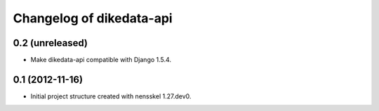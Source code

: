 Changelog of dikedata-api
===================================================


0.2 (unreleased)
----------------

- Make dikedata-api compatible with Django 1.5.4.


0.1 (2012-11-16)
----------------

- Initial project structure created with nensskel 1.27.dev0.
